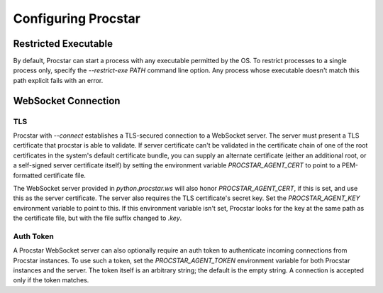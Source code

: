 .. _config:

Configuring Procstar
====================

Restricted Executable
---------------------

By default, Procstar can start a process with any executable permitted by the
OS.  To restrict processes to a single process only, specify the `--restrict-exe
PATH` command line option.  Any process whose executable doesn't match this path
explicit fails with an error.


WebSocket Connection
--------------------

TLS
~~~

Procstar with `--connect` establishes a TLS-secured connection to a WebSocket
server.  The server must present a TLS certificate that procstar is able to
validate.  If server certificate can't be validated in the certificate chain of
one of the root certificates in the system's default certificate bundle, you can
supply an alternate certificate (either an additional root, or a self-signed
server certificate itself) by setting the environment variable
`PROCSTAR_AGENT_CERT` to point to a PEM-formatted certificate file.

The WebSocket server provided in `python.procstar.ws` will also honor
`PROCSTAR_AGENT_CERT`, if this is set, and use this as the server certificate.  The
server also requires the TLS certificate's secret key.  Set the
`PROCSTAR_AGENT_KEY` environment variable to point to this.  If this environment
variable isn't set, Procstar looks for the key at the same path as the
certificate file, but with the file suffix changed to `.key`.

Auth Token
~~~~~~~~~~

A Procstar WebSocket server can also optionally require an auth token to
authenticate incoming connections from Procstar instances.  To use such a token,
set the `PROCSTAR_AGENT_TOKEN` environment variable for both Procstar instances and
the server.  The token itself is an arbitrary string; the default is the empty
string.  A connection is accepted only if the token matches.

